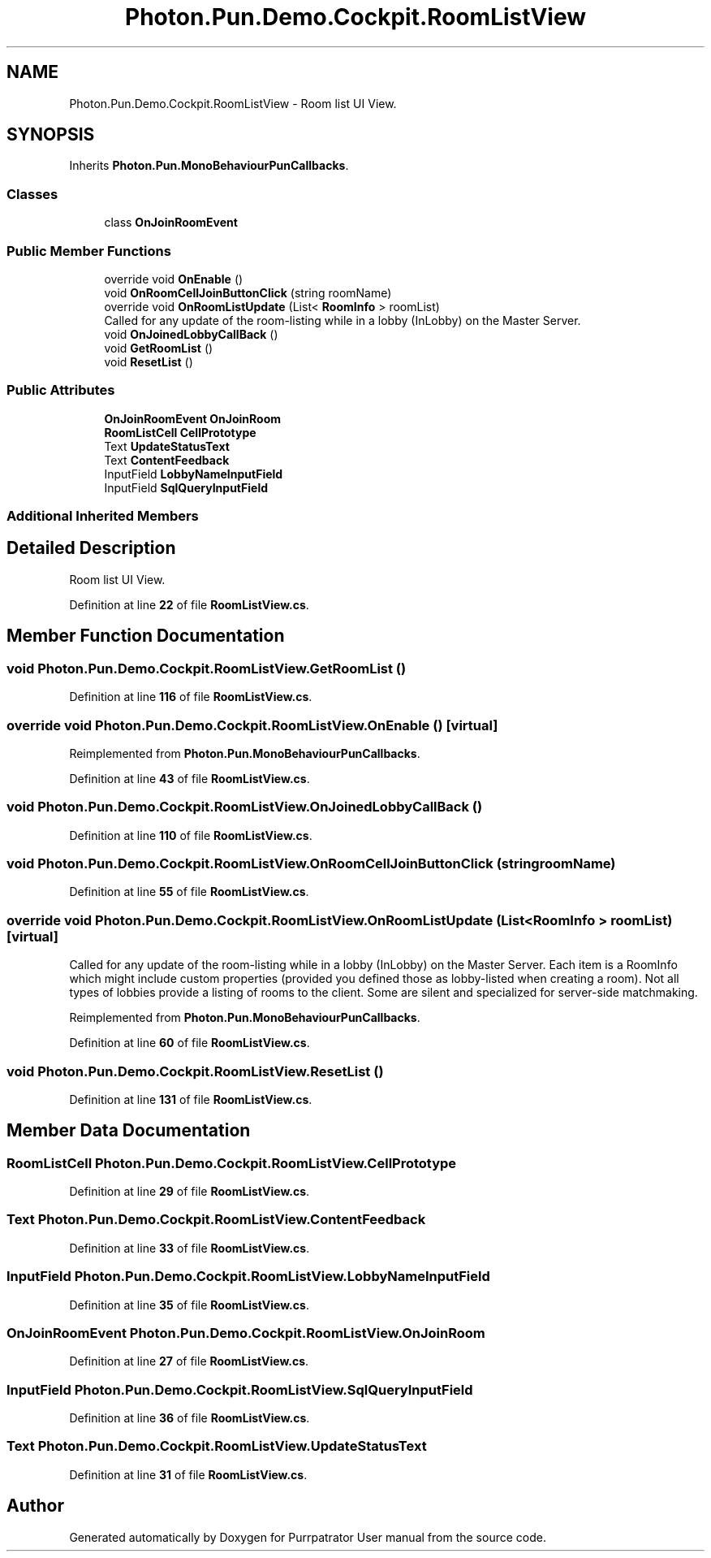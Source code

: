 .TH "Photon.Pun.Demo.Cockpit.RoomListView" 3 "Mon Apr 18 2022" "Purrpatrator User manual" \" -*- nroff -*-
.ad l
.nh
.SH NAME
Photon.Pun.Demo.Cockpit.RoomListView \- Room list UI View\&.  

.SH SYNOPSIS
.br
.PP
.PP
Inherits \fBPhoton\&.Pun\&.MonoBehaviourPunCallbacks\fP\&.
.SS "Classes"

.in +1c
.ti -1c
.RI "class \fBOnJoinRoomEvent\fP"
.br
.in -1c
.SS "Public Member Functions"

.in +1c
.ti -1c
.RI "override void \fBOnEnable\fP ()"
.br
.ti -1c
.RI "void \fBOnRoomCellJoinButtonClick\fP (string roomName)"
.br
.ti -1c
.RI "override void \fBOnRoomListUpdate\fP (List< \fBRoomInfo\fP > roomList)"
.br
.RI "Called for any update of the room-listing while in a lobby (InLobby) on the Master Server\&. "
.ti -1c
.RI "void \fBOnJoinedLobbyCallBack\fP ()"
.br
.ti -1c
.RI "void \fBGetRoomList\fP ()"
.br
.ti -1c
.RI "void \fBResetList\fP ()"
.br
.in -1c
.SS "Public Attributes"

.in +1c
.ti -1c
.RI "\fBOnJoinRoomEvent\fP \fBOnJoinRoom\fP"
.br
.ti -1c
.RI "\fBRoomListCell\fP \fBCellPrototype\fP"
.br
.ti -1c
.RI "Text \fBUpdateStatusText\fP"
.br
.ti -1c
.RI "Text \fBContentFeedback\fP"
.br
.ti -1c
.RI "InputField \fBLobbyNameInputField\fP"
.br
.ti -1c
.RI "InputField \fBSqlQueryInputField\fP"
.br
.in -1c
.SS "Additional Inherited Members"
.SH "Detailed Description"
.PP 
Room list UI View\&. 


.PP
Definition at line \fB22\fP of file \fBRoomListView\&.cs\fP\&.
.SH "Member Function Documentation"
.PP 
.SS "void Photon\&.Pun\&.Demo\&.Cockpit\&.RoomListView\&.GetRoomList ()"

.PP
Definition at line \fB116\fP of file \fBRoomListView\&.cs\fP\&.
.SS "override void Photon\&.Pun\&.Demo\&.Cockpit\&.RoomListView\&.OnEnable ()\fC [virtual]\fP"

.PP
Reimplemented from \fBPhoton\&.Pun\&.MonoBehaviourPunCallbacks\fP\&.
.PP
Definition at line \fB43\fP of file \fBRoomListView\&.cs\fP\&.
.SS "void Photon\&.Pun\&.Demo\&.Cockpit\&.RoomListView\&.OnJoinedLobbyCallBack ()"

.PP
Definition at line \fB110\fP of file \fBRoomListView\&.cs\fP\&.
.SS "void Photon\&.Pun\&.Demo\&.Cockpit\&.RoomListView\&.OnRoomCellJoinButtonClick (string roomName)"

.PP
Definition at line \fB55\fP of file \fBRoomListView\&.cs\fP\&.
.SS "override void Photon\&.Pun\&.Demo\&.Cockpit\&.RoomListView\&.OnRoomListUpdate (List< \fBRoomInfo\fP > roomList)\fC [virtual]\fP"

.PP
Called for any update of the room-listing while in a lobby (InLobby) on the Master Server\&. Each item is a RoomInfo which might include custom properties (provided you defined those as lobby-listed when creating a room)\&. Not all types of lobbies provide a listing of rooms to the client\&. Some are silent and specialized for server-side matchmaking\&. 
.PP
Reimplemented from \fBPhoton\&.Pun\&.MonoBehaviourPunCallbacks\fP\&.
.PP
Definition at line \fB60\fP of file \fBRoomListView\&.cs\fP\&.
.SS "void Photon\&.Pun\&.Demo\&.Cockpit\&.RoomListView\&.ResetList ()"

.PP
Definition at line \fB131\fP of file \fBRoomListView\&.cs\fP\&.
.SH "Member Data Documentation"
.PP 
.SS "\fBRoomListCell\fP Photon\&.Pun\&.Demo\&.Cockpit\&.RoomListView\&.CellPrototype"

.PP
Definition at line \fB29\fP of file \fBRoomListView\&.cs\fP\&.
.SS "Text Photon\&.Pun\&.Demo\&.Cockpit\&.RoomListView\&.ContentFeedback"

.PP
Definition at line \fB33\fP of file \fBRoomListView\&.cs\fP\&.
.SS "InputField Photon\&.Pun\&.Demo\&.Cockpit\&.RoomListView\&.LobbyNameInputField"

.PP
Definition at line \fB35\fP of file \fBRoomListView\&.cs\fP\&.
.SS "\fBOnJoinRoomEvent\fP Photon\&.Pun\&.Demo\&.Cockpit\&.RoomListView\&.OnJoinRoom"

.PP
Definition at line \fB27\fP of file \fBRoomListView\&.cs\fP\&.
.SS "InputField Photon\&.Pun\&.Demo\&.Cockpit\&.RoomListView\&.SqlQueryInputField"

.PP
Definition at line \fB36\fP of file \fBRoomListView\&.cs\fP\&.
.SS "Text Photon\&.Pun\&.Demo\&.Cockpit\&.RoomListView\&.UpdateStatusText"

.PP
Definition at line \fB31\fP of file \fBRoomListView\&.cs\fP\&.

.SH "Author"
.PP 
Generated automatically by Doxygen for Purrpatrator User manual from the source code\&.
